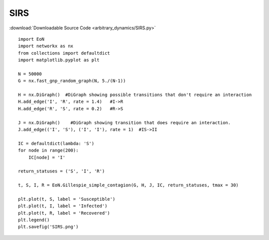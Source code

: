 SIRS
----

:download:`Downloadable Source Code <arbitrary_dynamics/SIRS.py>` 

.. image:: arbitrary_dynamics/SIRS.png
    :width: 80 %

::

    import EoN
    import networkx as nx
    from collections import defaultdict
    import matplotlib.pyplot as plt
    
    N = 50000
    G = nx.fast_gnp_random_graph(N, 5./(N-1))
    
    H = nx.DiGraph()  #DiGraph showing possible transitions that don't require an interaction
    H.add_edge('I', 'R', rate = 1.4)   #I->R
    H.add_edge('R', 'S', rate = 0.2)   #R->S
    
    J = nx.DiGraph()    #DiGraph showing transition that does require an interaction.
    J.add_edge(('I', 'S'), ('I', 'I'), rate = 1)  #IS->II
    
    IC = defaultdict(lambda: 'S')
    for node in range(200):
        IC[node] = 'I'
    
    return_statuses = ('S', 'I', 'R')
    
    t, S, I, R = EoN.Gillespie_simple_contagion(G, H, J, IC, return_statuses, tmax = 30)
        
    plt.plot(t, S, label = 'Susceptible') 
    plt.plot(t, I, label = 'Infected')  
    plt.plot(t, R, label = 'Recovered') 
    plt.legend()
    plt.savefig('SIRS.png')